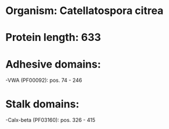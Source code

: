 * Organism: Catellatospora citrea
* Protein length: 633
* Adhesive domains:
-VWA (PF00092): pos. 74 - 246
* Stalk domains:
-Calx-beta (PF03160): pos. 326 - 415


